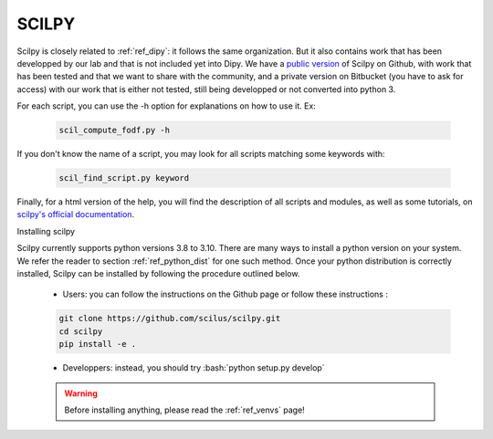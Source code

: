 .. _ref_scilpy:

SCILPY
======

.. role:: bash(code)
   :language: bash

Scilpy is closely related to :ref:`ref_dipy`: it follows the same organization. But it also contains work that has been developped by our lab and that is not included yet into Dipy. We have a `public version <https://github.com/scilus/scilpy>`_ of Scilpy on Github, with work that has been tested and that we want to share with the community, and a private version on Bitbucket (you have to ask for access) with our work that is either not tested, still being developped or not converted into python 3.

For each script, you can use the -h option for explanations on how to use it. Ex:

    .. code-block:: bash

        scil_compute_fodf.py -h

If you don't know the name of a script, you may look for all scripts matching some keywords with:

    .. code-block:: bash

        scil_find_script.py keyword

Finally, for a html version of the help, you will find the description of all scripts and modules, as well as some tutorials, on `scilpy's official documentation <https://scilpy.readthedocs.io/>`_.


Installing scilpy

Scilpy currently supports python versions 3.8 to 3.10. There are many ways to install a python version on your system. We refer the reader to section :ref:`ref_python_dist` for one such method. Once your python distribution is correctly installed, Scilpy can be installed by following the procedure outlined below.

    - Users: you can follow the instructions on the Github page or follow these instructions :

    .. code-block:: bash

        git clone https://github.com/scilus/scilpy.git 
        cd scilpy 
        pip install -e .

    - Developpers: instead, you should try :bash:`python setup.py develop`

    .. warning::

        Before installing anything, please read the :ref:`ref_venvs` page!